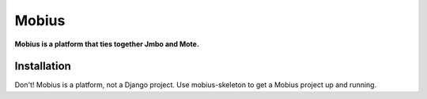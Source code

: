 Mobius
======
**Mobius is a platform that ties together Jmbo and Mote.**

.. figure:: https://travis-ci.org/praekelt/mobius.svg?branch=develop
   :align: center
   :alt: Travis

.. figure:: https://img.shields.io/codecov/c/github/praekelt/mobius/feature%2Freact-admin.svg?maxAge=2592000
   :align: center
   :alt: Codecov

Installation
------------

Don't! Mobius is a platform, not a Django project. Use mobius-skeleton to get a Mobius
project up and running.

